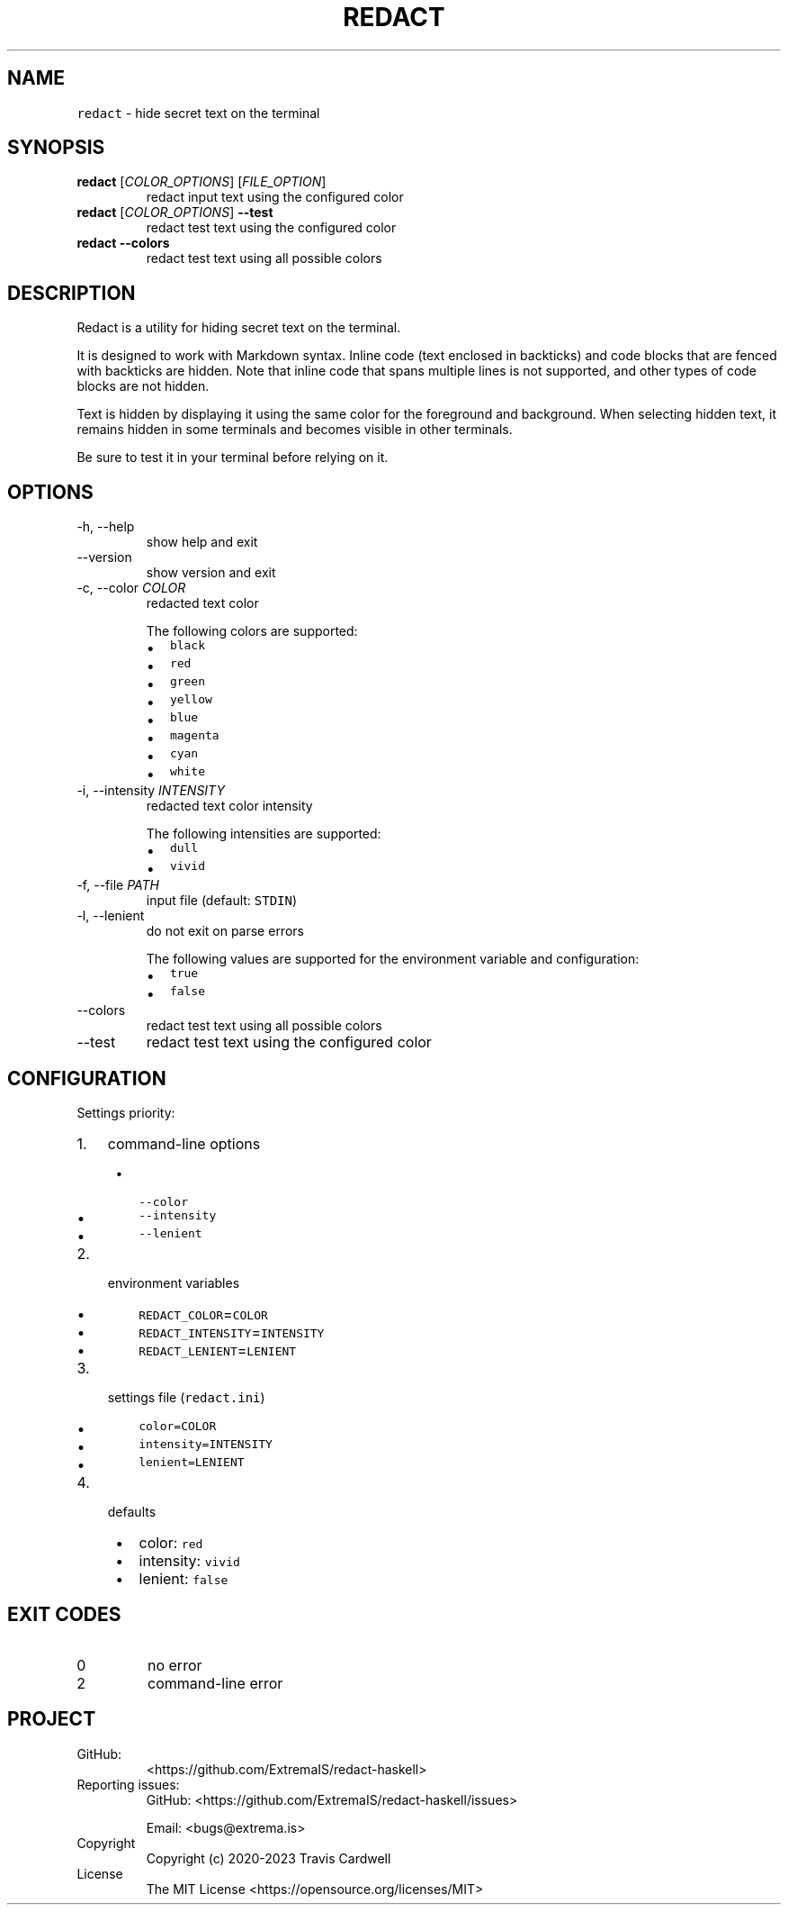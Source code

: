 .\" Automatically generated by Pandoc 2.14.0.3
.\"
.TH "REDACT" "1" "" "redact-haskell 0.4.0.0 (2023-01-01)" "redact Manual"
.nh
.SH NAME
.PP
\f[C]redact\f[R] - hide secret text on the terminal
.SH SYNOPSIS
.TP
\f[B]\f[CB]redact\f[B]\f[R] [\f[I]COLOR_OPTIONS\f[R]] [\f[I]FILE_OPTION\f[R]]
redact input text using the configured color
.TP
\f[B]\f[CB]redact\f[B]\f[R] [\f[I]COLOR_OPTIONS\f[R]] \f[B]\f[CB]--test\f[B]\f[R]
redact test text using the configured color
.TP
\f[B]\f[CB]redact\f[B]\f[R] \f[B]\f[CB]--colors\f[B]\f[R]
redact test text using all possible colors
.SH DESCRIPTION
.PP
Redact is a utility for hiding secret text on the terminal.
.PP
It is designed to work with Markdown syntax.
Inline code (text enclosed in backticks) and code blocks that are fenced
with backticks are hidden.
Note that inline code that spans multiple lines is not supported, and
other types of code blocks are not hidden.
.PP
Text is hidden by displaying it using the same color for the foreground
and background.
When selecting hidden text, it remains hidden in some terminals and
becomes visible in other terminals.
.PP
Be sure to test it in your terminal before relying on it.
.SH OPTIONS
.TP
-h, --help
show help and exit
.TP
--version
show version and exit
.TP
-c, --color \f[I]COLOR\f[R]
redacted text color
.RS
.PP
The following colors are supported:
.IP \[bu] 2
\f[C]black\f[R]
.IP \[bu] 2
\f[C]red\f[R]
.IP \[bu] 2
\f[C]green\f[R]
.IP \[bu] 2
\f[C]yellow\f[R]
.IP \[bu] 2
\f[C]blue\f[R]
.IP \[bu] 2
\f[C]magenta\f[R]
.IP \[bu] 2
\f[C]cyan\f[R]
.IP \[bu] 2
\f[C]white\f[R]
.RE
.TP
-i, --intensity \f[I]INTENSITY\f[R]
redacted text color intensity
.RS
.PP
The following intensities are supported:
.IP \[bu] 2
\f[C]dull\f[R]
.IP \[bu] 2
\f[C]vivid\f[R]
.RE
.TP
-f, --file \f[I]PATH\f[R]
input file (default: \f[C]STDIN\f[R])
.TP
-l, --lenient
do not exit on parse errors
.RS
.PP
The following values are supported for the environment variable and
configuration:
.IP \[bu] 2
\f[C]true\f[R]
.IP \[bu] 2
\f[C]false\f[R]
.RE
.TP
--colors
redact test text using all possible colors
.TP
--test
redact test text using the configured color
.SH CONFIGURATION
.PP
Settings priority:
.IP "1." 3
command-line options
.RS 4
.IP \[bu] 2
\f[C]--color\f[R]
.IP \[bu] 2
\f[C]--intensity\f[R]
.IP \[bu] 2
\f[C]--lenient\f[R]
.RE
.IP "2." 3
environment variables
.RS 4
.IP \[bu] 2
\f[C]REDACT_COLOR\f[R]=\f[C]COLOR\f[R]
.IP \[bu] 2
\f[C]REDACT_INTENSITY\f[R]=\f[C]INTENSITY\f[R]
.IP \[bu] 2
\f[C]REDACT_LENIENT\f[R]=\f[C]LENIENT\f[R]
.RE
.IP "3." 3
settings file (\f[C]redact.ini\f[R])
.RS 4
.IP \[bu] 2
\f[C]color=COLOR\f[R]
.IP \[bu] 2
\f[C]intensity=INTENSITY\f[R]
.IP \[bu] 2
\f[C]lenient=LENIENT\f[R]
.RE
.IP "4." 3
defaults
.RS 4
.IP \[bu] 2
color: \f[C]red\f[R]
.IP \[bu] 2
intensity: \f[C]vivid\f[R]
.IP \[bu] 2
lenient: \f[C]false\f[R]
.RE
.SH EXIT CODES
.TP
0
no error
.TP
2
command-line error
.SH PROJECT
.TP
GitHub:
<https://github.com/ExtremaIS/redact-haskell>
.TP
Reporting issues:
GitHub: <https://github.com/ExtremaIS/redact-haskell/issues>
.RS
.PP
Email: <bugs@extrema.is>
.RE
.TP
Copyright
Copyright (c) 2020-2023 Travis Cardwell
.TP
License
The MIT License <https://opensource.org/licenses/MIT>
